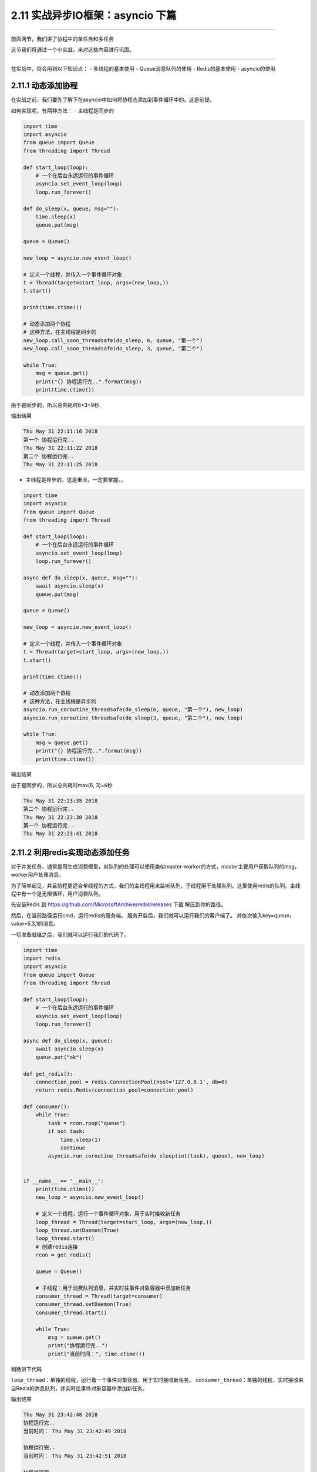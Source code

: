 2.11 实战异步IO框架：asyncio 下篇
=================================

--------------

前面两节，我们讲了协程中的单任务和多任务

这节我们将通过一个小实战，来对这些内容进行巩固。

--------------

在实战中，将会用到以下知识点： - 多线程的基本使用 - Queue消息队列的使用
- Redis的基本使用 - asyncio的使用

2.11.1 动态添加协程
-------------------

在实战之前，我们要先了解下在asyncio中如何将协程态添加到事件循环中的。这是前提。

如何实现呢，有两种方法： - 主线程是同步的

.. code:: python

   import time
   import asyncio
   from queue import Queue
   from threading import Thread

   def start_loop(loop):
       # 一个在后台永远运行的事件循环
       asyncio.set_event_loop(loop)
       loop.run_forever()

   def do_sleep(x, queue, msg=""):
       time.sleep(x)
       queue.put(msg)

   queue = Queue()

   new_loop = asyncio.new_event_loop()

   # 定义一个线程，并传入一个事件循环对象
   t = Thread(target=start_loop, args=(new_loop,))
   t.start()

   print(time.ctime())

   # 动态添加两个协程
   # 这种方法，在主线程是同步的
   new_loop.call_soon_threadsafe(do_sleep, 6, queue, "第一个")
   new_loop.call_soon_threadsafe(do_sleep, 3, queue, "第二个")

   while True:
       msg = queue.get()
       print("{} 协程运行完..".format(msg))
       print(time.ctime())

由于是同步的，所以总共耗时6+3=9秒.

输出结果

.. code:: python

   Thu May 31 22:11:16 2018
   第一个 协程运行完..
   Thu May 31 22:11:22 2018
   第二个 协程运行完..
   Thu May 31 22:11:25 2018

-  主线程是异步的，这是重点，一定要掌握。。

.. code:: python

   import time
   import asyncio
   from queue import Queue
   from threading import Thread

   def start_loop(loop):
       # 一个在后台永远运行的事件循环
       asyncio.set_event_loop(loop)
       loop.run_forever()

   async def do_sleep(x, queue, msg=""):
       await asyncio.sleep(x)
       queue.put(msg)

   queue = Queue()

   new_loop = asyncio.new_event_loop()

   # 定义一个线程，并传入一个事件循环对象
   t = Thread(target=start_loop, args=(new_loop,))
   t.start()

   print(time.ctime())

   # 动态添加两个协程
   # 这种方法，在主线程是异步的
   asyncio.run_coroutine_threadsafe(do_sleep(6, queue, "第一个"), new_loop)
   asyncio.run_coroutine_threadsafe(do_sleep(3, queue, "第二个"), new_loop)

   while True:
       msg = queue.get()
       print("{} 协程运行完..".format(msg))
       print(time.ctime())

输出结果

由于是同步的，所以总共耗时max(6, 3)=\ ``6``\ 秒

.. code:: python

   Thu May 31 22:23:35 2018
   第二个 协程运行完..
   Thu May 31 22:23:38 2018
   第一个 协程运行完..
   Thu May 31 22:23:41 2018

2.11.2 利用redis实现动态添加任务
--------------------------------

对于并发任务，通常是用生成消费模型，对队列的处理可以使用类似master-worker的方式，master主要用户获取队列的msg，worker用户处理消息。

为了简单起见，并且协程更适合单线程的方式，我们的主线程用来监听队列，子线程用于处理队列。这里使用redis的队列。主线程中有一个是无限循环，用户消费队列。

先安装Redis 到 https://github.com/MicrosoftArchive/redis/releases 下载
|image0| 解压到你的路径。 |image1|

然后，在当前路径运行cmd，运行redis的服务端。 |image2|
服务开启后，我们就可以运行我们的客户端了。
并依次输入key=queue，value=5,3,1的消息。 |image3|

一切准备就绪之后，我们就可以运行我们的代码了。

.. code:: python

   import time
   import redis
   import asyncio
   from queue import Queue
   from threading import Thread

   def start_loop(loop):
       # 一个在后台永远运行的事件循环
       asyncio.set_event_loop(loop)
       loop.run_forever()

   async def do_sleep(x, queue):
       await asyncio.sleep(x)
       queue.put("ok")

   def get_redis():
       connection_pool = redis.ConnectionPool(host='127.0.0.1', db=0)
       return redis.Redis(connection_pool=connection_pool)

   def consumer():
       while True:
           task = rcon.rpop("queue")
           if not task:
               time.sleep(1)
               continue
           asyncio.run_coroutine_threadsafe(do_sleep(int(task), queue), new_loop)


   if __name__ == '__main__':
       print(time.ctime())
       new_loop = asyncio.new_event_loop()

       # 定义一个线程，运行一个事件循环对象，用于实时接收新任务
       loop_thread = Thread(target=start_loop, args=(new_loop,))
       loop_thread.setDaemon(True)
       loop_thread.start()
       # 创建redis连接
       rcon = get_redis()

       queue = Queue()

       # 子线程：用于消费队列消息，并实时往事件对象容器中添加新任务
       consumer_thread = Thread(target=consumer)
       consumer_thread.setDaemon(True)
       consumer_thread.start()

       while True:
           msg = queue.get()
           print("协程运行完..")
           print("当前时间：", time.ctime())

稍微讲下代码

``loop_thread``\ ：单独的线程，运行着一个事件对象容器，用于实时接收新任务。
``consumer_thread``\ ：单独的线程，实时接收来自Redis的消息队列，并实时往事件对象容器中添加新任务。

输出结果

.. code:: python

   Thu May 31 23:42:48 2018
   协程运行完..
   当前时间： Thu May 31 23:42:49 2018

   协程运行完..
   当前时间： Thu May 31 23:42:51 2018

   协程运行完..
   当前时间： Thu May 31 23:42:53 2018

我们在Redis，分别发起了5s，3s，1s的任务。
从结果来看，这三个任务，确实是并发执行的，1s的任务最先结束，三个任务完成总耗时5s

运行后，程序是一直运行在后台的，我们每一次在Redis中输入新值，都会触发新任务的执行。。

--------------

好了，经过这个实战内容，你应该对asyncio的实际应用有了一个更深刻的认识了，至此，你已经可以使用asyncio来实现任务的并发。快去体验一下。如果有什么疑问，请在后台加我微信与我联系。。

--------------

.. figure:: http://image.python-online.cn/20191117155836.png
   :alt: 关注公众号，获取最新干货！


.. |image0| image:: https://i.loli.net/2018/06/03/5b13ba8525bcf.png
.. |image1| image:: https://i.loli.net/2018/06/03/5b13ba9f66baa.png
.. |image2| image:: https://i.loli.net/2018/06/03/5b13bab682a32.png
.. |image3| image:: https://i.loli.net/2018/06/03/5b13bad79f5ce.png

